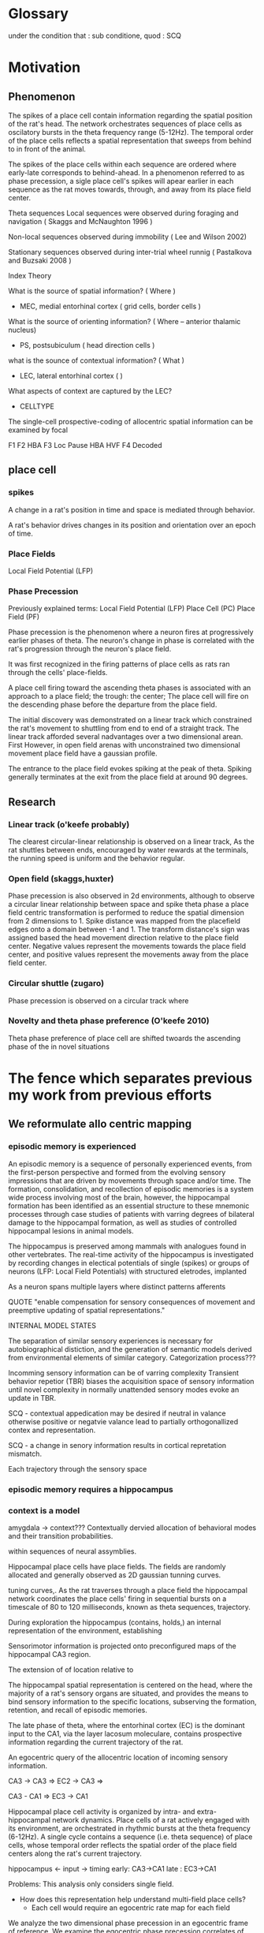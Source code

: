 
* Glossary

under the condition that : sub conditione, quod : SCQ


* Motivation
** Phenomenon
The spikes of a place cell contain information regarding the spatial position of the rat's head.
The network orchestrates sequences of place cells as oscilatory bursts in the theta frequency range (5-12Hz).
The temporal order of the place cells reflects a spatial representation that sweeps from behind to in front of the animal.

The spikes of the place cells within each sequence are ordered where early-late corresponds to behind-ahead. 
In a phenomenon referred to as phase precession, a sigle place cell's spikes will apear earlier in each 
sequence as the rat moves towards, through, and away from its place field center. 


Theta sequences
    Local sequences were observed during foraging and navigation ( Skaggs and McNaughton 1996 )

    Non-local sequences observed during immobility ( Lee and Wilson 2002) 
    
    Stationary sequences observed during inter-trial wheel runnig ( Pastalkova and Buzsaki 2008 )


Index Theory

What is the source of spatial information? ( Where )
    - MEC, medial entorhinal cortex ( grid cells, border cells ) 

What is the source of orienting information? ( Where -- anterior thalamic nucleus)
    - PS, postsubiculum ( head direction cells )

what is the sounce of contextual information? ( What )
    - LEC, lateral entorhinal cortex ( )
    What aspects of context are captured by the LEC?
        - CELLTYPE



The single-cell prospective-coding of allocentric spatial information can be examined by focal


F1 
F2 HBA 
F3 Loc Pause HBA HVF
F4 Decoded




** place cell
*** spikes 




A change in a rat's position in time and space is mediated through behavior.

A rat's behavior drives changes in its position and orientation over an epoch of time.


*** Place Fields
    Local Field Potential (LFP)



*** Phase Precession

Previously explained terms:
    Local Field Potential (LFP)
    Place Cell            (PC)
    Place Field           (PF)
    
    

Phase precession is the phenomenon where a neuron fires at progressively 
earlier phases of theta. The neuron's change in phase is correlated with 
the rat's progression through the neuron's place field.

It was first recognized in the firing patterns of place cells 
as rats ran through the cells' place-fields. 

A place cell firing toward the ascending theta phases is associated with 
an approach to a place field; the trough: the center; 
The place cell will fire on the descending phase before the departure from 
the place field. 


The initial discovery was demonstrated on a linear track which constrained 
the rat's movement to shuttling from end to end of a straight track. The 
linear track afforded several nadvantages over a two dimensional arean. First
However, in open
field arenas with unconstrained two dimensional movement place field have a
gaussian profile.

The entrance to the place field evokes spiking at the peak of theta. Spiking 
generally terminates at the exit from the place field at around 90 degrees.

** Research
*** Linear track (o'keefe probably)
The clearest circular-linear relationship is observed on a linear track, As the
rat shuttles between ends, encouraged by water rewards at the terminals, the 
running speed is uniform and the behavior regular. 

*** Open field (skaggs,huxter)
Phase precession is also observed in 2d environments, although to observe a 
circular linear relationship between space and spike theta phase a place field
centric transformation is performed to reduce the spatial dimension from 2 
dimensions to 1. Spike distance was mapped from the placefield edges onto a
domain between -1 and 1. The transform distance's sign was assigned based the
head movement direction relative to the place field center. Negative values 
represent the movements towards the place field center, and positive 
values represent the movements away from the place field center. 

*** Circular shuttle (zugaro)
Phase precession is observed on a circular track where 

*** Novelty and theta phase preference (O'keefe 2010)
Theta phase preference of place cell are shifted twoards the ascending phase of the in novel situations 


* The fence which separates previous my work from previous efforts

** We reformulate allo centric mapping
*** episodic memory is experienced
An episodic memory is a sequence of personally experienced events, from the
first-person perspective and formed from the evolving sensory impressions that are
driven by movements through space and/or time. The formation, consolidation, and
recollection of episodic memories is a system wide process involving most of the
brain, however, the hippocampal formation has been identified as an essential
structure to these mnemonic processes through case studies of patients with varring
degrees of bilateral damage to the hippocampal formation, as well as studies of
controlled hippocampal lesions in animal models.

The hippocampus is preserved among mammals with analogues found in other
vertebrates. The real-time activity of the hippocampus is investigated by recording
changes in electical potentials of single (spikes) or groups of neurons (LFP: Local
Field Potentials) with structured eletrodes, implanted 

As a neuron spans multiple layers where distinct patterns afferents 

QUOTE "enable compensation for sensory consequences of movement and preemptive updating of spatial representations."



INTERNAL MODEL STATES

The separation of similar sensory experiences is necessary for 
autobiographical distiction, and the generation of semantic models 
derived from environmental elements of similar category.
    Categorization process???


Incomming sensory information can be of varring complexity
    Transient behavior repetior (TBR) biases the acquisition space of sensory 
    information until novel complexity in normally unattended sensory modes 
    evoke an update in TBR.

        SCQ - contextual appedication may be desired if neutral in valance
              otherwise positive or negatvie valance lead to partially 
              orthogonallized contex and representation.

        SCQ - a change in senory information results in cortical repretation 
              mismatch.







Each trajectory through the sensory space
*** episodic memory requires a hippocampus

*** context is a model
amygdala -> context???
    Contextually dervied allocation of behavioral modes 
    and their transition probabilities.

within sequences of neural assymblies. 




Hippocampal place cells have place fields. The fields are randomly allocated 
and generally observed as 2D gaussian tunning curves. 
 
tuning curves,. As the rat traverses through a place field
the hippocampal network coordinates the place cells' firing in sequential bursts 
on a timescale of 80 to 120 milliseconds, known as theta sequences, 
trajectory.  


During exploration the hippocampus (contains, holds,) an internal representation of the
environment, establishing 


Sensorimotor information is projected onto preconfigured maps of the hippocampal CA3 
region.

The extension of of location relative to 

The hippocampal spatial representation is centered on the head, where the majority of a
rat's sensory organs are situated, and provides the means to bind sensory information to 
the specific locations, subserving the formation, retention, and recall of episodic 
memories.





The late phase of theta, where the entorhinal cortex (EC) is the dominant input to
the CA1, via the layer lacosum moleculare, contains prospective information regarding 
the current trajectory of the rat.


An egocentric query of the allocentric location of incoming sensory information.



CA3 -> CA3 => EC2 -> CA3 =>

CA3 - CA1 => EC3 -> CA1



Hippocampal place cell activity is organized by intra- and extra-hippocampal 
network dynamics. Place cells of a rat actively engaged with its environment,
are orchestrated in rhythmic bursts at the theta frequency (6-12Hz). A single
cycle contains a sequence (i.e. theta sequence) of place cells, whose temporal
order reflects the spatial order of the place field centers along the rat's
current trajectory. 

hippocampus <- input
               -> timing 
                  early: CA3->CA1 
                  late : EC3->CA1




Problems:
This analysis only considers single field. 
 - How does this representation help understand multi-field place cells?
    - Each cell would require an egocentric rate map for each field




We analyze the two dimensional phase precession in an egocentric frame of reference.
We examine the egocentric phase precession correlates of head-body orientation and movement.

** Embodiment determines the locus of agency
An entity's embodiment directs its agency, in such that a configuration of an entity's sensory organs determines a
sensorial subspace within which attention may be directed, and thus constraining the geometry of the sensory view
in space around the agent, with which it associates the singularity, or "self", within its memories and 
current attention.

** Sensory and Mnemonic priming 
Rememberance of an event may be limited by the current sensorimotor state, such that the current attetional
models restrict their responsiveness to any sensory memories and modes of sensation that said sensorimotor 
state is best tuned. 

** Evolotionary Considerations
Sensorimotor states reflect a dynamic pattern of investigation that may be phasic or rhythmic but must be 
stereotypical within the entity's species (phylogenetic neighbourhood). While a specific behavior may be 
evoked, over the course of a unique event within an entity's lifetime, by a specific juxtaposition of 
external and internal configurations. The most basic of such emergent phenomena are reflexes 






* Methods
** Electrophisiolgy ( see Project BehaviorPlaceCode )
** Motion Capture   ( see Project BehaviorPlaceCode )


** Head Basis Vector 
The head basis vector represents the forward and horizontal directions relative to the head. The forward 
vector was computed as the unit vector originating at the center of the head to the front marker, and the 
horizontal vector was computed as the unit vector originating at the center of the head to the right marker.

** Head Body Angle (HBA)
The head body angle (HBA) was computed by calulating the angles of the head vector and the body vector
relative to the room and then taking their circular difference. 

** Head Forward Velocity (HVF)
The head forward velocity (HVF) was computed by smoothing the trajectory of the head with a low pass 
filter with a cut-off of 2.5 Hz and computing the head velocity with respect to the room. The velocity 
was then projected onto the head basis vector to obtain the foward and lateral speeds of the head relative
to the head.


** Unit Selection
Place cells were selected with the following criteria
 - it must express at least one place field in the arena
    - the place field must be at least 20cm from any other field in the case of a place cell with multiple fields.
    - the place field must have a maximum firing rate greater than 2 Hz.



** Allocentric rate maps ( see Project BehaviorPlaceCode )
** Egocentric rate maps
The egocentric rate maps were computed in the same manner as the allocentric rate maps, except for a change 
in reference. The head's position was substracted from the place field center at each timepoint and projected
onto head basis vector The trajectory of the place field center relative
to the head was then use to compute the occupancy within the head's frame of reference.





* Analisys
** The egocentric rate map 
*** Center 
**** lateral ego-ratemap-center by phase
*** Size
*** Symmetry
*** Theta phase preference
*** Theta phase
*** Head body angle
*** Lateral head movement
*** Head angular velocity


** The decoded egocentric position.
*** Theta phase
How does the egofield size change with theta phase?
*** Head body angle
Does the ascending phase egofield size correlate with lateralized phase precession?
*** Lateral head movement
Do the tranlsational kinematics of the head, i.e. the acceleration/jerk, motion correlate with 
greater lateralized phase precession?
*** Head angular velocityp
Do the angular kinematics of the head, i.e. the acceleration/jerk, motion correlate with greater 
lateralized phase precession?



req20191104.m 
req20191104_2d_TimeShift.m 
req20191104_ca3.m 


Compute place field size in theta partitioned ego-ratemaps tp-ego-ratemaps
Collect tp-ego-ratemaps' max rate.

The computation of a place field's ratemap is an incomplete representation of the firing characteristics.
The phase of theta at which a spike occurs is tightly coupled to the position and orientation of the subject.

In the head frame of reference the place field size is on average greater on the ascending than that of 
the descending and trough phases of theta.

The ascending phase is generally theorized to be coding the posible future locations of the rat.
If this is probabilistic in nature, what information (e.g. proprioceptive and vestibular) is driving upstream 
models of the rats trajectory is necessary? and how is this information integrated? Does it truely reflect
a probalistic model of the future trajectory?

IF not ...
    ... 


Would decoding from more narrow tuning curves, or those derived from theta-trough spikes beter
reflect the allo-centric tuning curve. 



Index Theory
Theta Sequences
Memory Consolidation
Latent States

The firing rate of a place cell given the location of o

multi place field distribution is a poisson process which maximizes the randomness of the sets of concomitant 
firing of cells and generates an orthogonal code for the update of sensory models by the simultaneous inundation 
of sensory inforamtion and an orthogonal place code in reciprocally connected cortical networks. (EC, PRC, ...)

A given set of neurons provide a representation 


What maximizes the orthogonality of assembly compososition in 2D latent space.


* Movement -> new neural assembly 
** How is movement measured ? 
*** exteroception
**** under chin whiskers @ head is lowered
**** carpal whiskers     @ locomatoion w/ gait 
**** visual flow         @ movement of the head, rotation or translation
*** interoception
**** proprioception      @ muscle activation
**** motor efferent copy @ motor planning/execution
** How is the body represented
**** muscle activation and proprioception
Only a limited number of ground body configurations are normally related to the current 
vestibular state.

* Trajectories of movement 
** planned movement vs experienced movement

 

* Movement -> leads to new space
* Immobility -> same space, but different focus???
* 



* Local Field Potential 
** Oscillations 
*** Theta Power
*** Theta Phase 
*** Gamma Power
*** Gamma Phase




* Variable
** cardinality
** domain
** distribution
*** Empirical 
**** Parameters
***** Mean
***** Standard Deviation
*** Modeled
**** Parameters
***** Mean
***** Standard Deviation





* analysis
** allo to ego
*** PlaceField-Allo
allocentric ratemap: spikes per second given 2D position of the rat's head relative to the environment
**** Field 
***** Size 
Size determination types 2hz threshold on ratemap
***** Rate
****** Mean
****** Max
*** PlaceField-Ego
egocentric ratemap: spikes per second given 2D position of the place field center relative to the head of the rat. 
**** Field 
***** Size
***** Rate
****** Mean
****** Max
APF-fieldSize VS EPF-fieldSize

for each moment:
    A set of EPFs are coactive representing their place preferrence. 
    





**** How does one define the spatial location of attractor basins that is separate from the allocentric representation?


** PlaceField-Allo split by head-body-angle
Hysteresis of place fi

*** PlaceField-Allo | head-body-angle
allocentric ratemap: spikes per second given 2D position of the place field center relative to the head of the rat. 
**** Field 
***** Size
***** Rate
****** Mean
****** Max
** PlaceField-Ego split by head-body-angle
*** PlaceField-Ego | head-body-angle
egocentric ratemap: spikes per second given 2D position of the place field center relative to the head of the rat. 
**** Field 
***** Size
***** Rate
****** Mean
****** Max



** PlaceField-Allo | theta phase
*** field size
*** max rate

** PlaceField-Ego | theta phase
*** field size
*** max rate


** PlaceField-Ego | head-body-angle
*** field size
*** max rate

** PlaceField-Ego | theta phase AND head-body-angle
*** 
** Decoding
** Lateral AND theta-phase | head-body-angle AND head-lateral-speed
*** Permuted head-body-angle paritions
*** Permuted head-lateral-speed partitions





** sampling issues
The sampling in the outer perimeter is restricts the decoding to
the left or right with respect to counterclockwise and clockwise
trajectories 



* Memory
** Stable versus Unstable Associations






* FIG1
** Allo to Ego
*** Diagram of the transform from maze frame of reference to head frame of reference 
The head frame of reference is a different perspective for place
cell firing rates. Place fields are often represented
as 2D gaussian field, centered on point in the
environment. Aditionally the firing rate has been demonstrated
to varry 

Place cells have place fields, and change their firing rate monotonically with distance
to the center of a place field.

* The Hippocampus is Necessary for Episodic Memory
The hippocampus is a conserved structure of the mammalian brain,
theorized to provide a neural basis of a mammal's internal map
of its environment and to distinguish between epochs of similar
sensory experiences, based on their unique spatio-temporal
histories. 

In rats, its network of interneurons and pyramidal
cells change activity with behavioral state. Rhythmic patterns
of 5-12Hz known as theta activity are observed within the
hippocampus when a rat assumes a state of vigilance or
exploration.


* Spatial Representation is Encoded by Place Cell Activity
Spatial represantation within the hippocampus is theorized to be
a two dimensional surface where the neurons encoding each
location is a unique subset of place cells. Under the simplest
condition, a single place cell has a single place field, and the
animal traverses straight through the place field center. The
firing rate, computed as the the number of observed action potentials per
second, increases, reaches a maximum, and descends during each
traversal of the local field. The tuning curve is the firing rate as a
function of position within an environtment and generally conforms to a
gaussian centered on the place field center. The resulting spatial code
includes both an neuron identity as well as its firing rate,
which is more accurate than place cell identity alone.

** Simulation of decoding by spike set 
** Simulation of decoding by spike set and rate


* Place Cells Generate Spatial Information
Pyramidal cells are the primary output of the hippocampus.
During theta activity, pyramidal cells emit action potentials
(APs) at specific locations within the environment and are
therefor named Place Cells (PCs). Place cells have one or more
place fields, where their firing rate is related to the rat's
proximity to a place field center. They fire maximally at the
centers and quickly reduce to zero at all other locations.
Within and between place cells, the spatial distribution of
place fields is random. These properties allow a continuous
representation of the entire environment where every point
activates a unique sets of place cells.


An anditional, temporal code results from the hippocampal network
dynamics, where the spatial order of the active place cells,
with respect to each cell's local place field, are compressed
and ordered within each theta cylce along the current
orientation and trajectory of the rat.


When a rat enters or occupies a state of vigilance or exploration the hippocampal
network 





Action potential autocorrelations contain lobes at 120ms neuron action potentials and extracellular potentials 
between interneurons and pyramidal cells generate network 


The active set of place cells is directly related to the
location and orientation of the head.



Theta phase 
firing rate
distance to a point




* FIG2
** Ego HBA
* FIG3
** Ego HBA Loc vs Pause
* FIG4
** Ego HVF 
